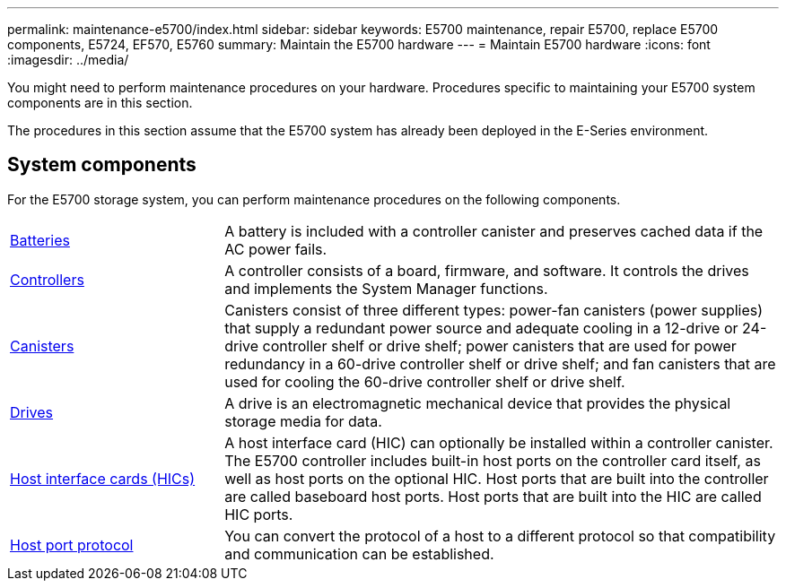 ---
permalink: maintenance-e5700/index.html
sidebar: sidebar
keywords: E5700 maintenance, repair E5700, replace E5700 components, E5724, EF570, E5760
summary: Maintain the E5700 hardware
---
= Maintain E5700 hardware
:icons: font
:imagesdir: ../media/

[.lead]
You might need to perform maintenance procedures on your hardware. Procedures specific to maintaining your E5700 system components are in this section.

The procedures in this section assume that the E5700 system has already been deployed in the E-Series environment.

== System components
For the E5700 storage system, you can perform maintenance procedures on the following components.

[%rotate, grid="none", frame="none", cols="25,65"]

|===

a| https://docs.netapp.com/us-en/e-series/maintenance-e5700/batteries-intro-concept.html[Batteries]

a| A battery is included with a controller canister and preserves cached data if the AC power fails.

a| https://docs.netapp.com/us-en/e-series/maintenance-e5700/controllers-overview-concept.html[Controllers]

a| A controller consists of a board, firmware, and software. It controls the drives and implements the System Manager functions.

a| https://docs.netapp.com/us-en/e-series/maintenance-e5700/canisters-overview-supertask-concept.html[Canisters]

a| Canisters consist of three different types: power-fan canisters (power supplies) that supply a redundant power source and adequate cooling in a 12-drive or 24-drive controller shelf or drive shelf; power canisters that are used for power redundancy in a 60-drive controller shelf or drive shelf; and fan canisters that are used for cooling the 60-drive controller shelf or drive shelf.

a| https://docs.netapp.com/us-en/e-series/maintenance-e5700/drives-overview-supertask-concept.html[Drives]

a| A drive is an electromagnetic mechanical device that provides the physical storage media for data.

a| https://docs.netapp.com/us-en/e-series/maintenance-e5700/hics-overview-supertask-concept.html[Host interface cards (HICs)]

a| A host interface card (HIC) can optionally be installed within a controller canister. The E5700 controller includes built-in host ports on the controller card itself, as well as host ports on the optional HIC. Host ports that are built into the controller are called baseboard host ports. Host ports that are built into the HIC are called HIC ports.

a| https://docs.netapp.com/us-en/e-series/maintenance-e5700/hpp-overview-supertask-concept.html[Host port protocol]

a| You can convert the protocol of a host to a different protocol so that compatibility and communication can be established.

|===